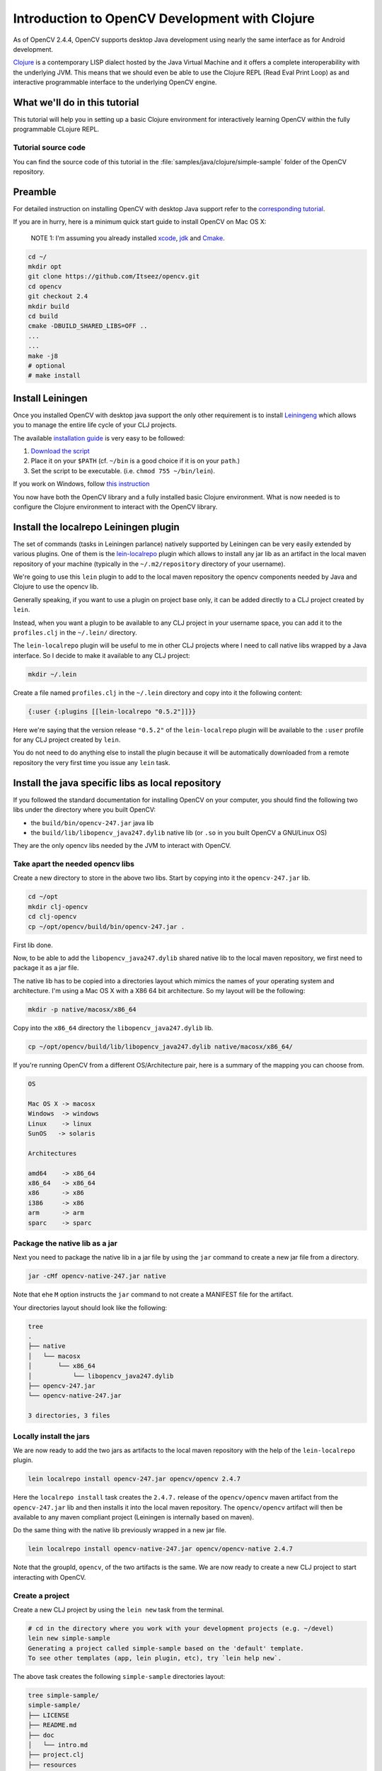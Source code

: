 .. _Clojure_Dev_Intro:

Introduction to OpenCV Development with Clojure
***********************************************

As of OpenCV 2.4.4, OpenCV supports desktop Java development using
nearly the same interface as for Android development.

`Clojure <http://clojure.org/>`_ is a contemporary LISP dialect hosted
by the Java Virtual Machine and it offers a complete interoperability
with the underlying JVM. This means that we should even be able to use
the Clojure REPL (Read Eval Print Loop) as and interactive programmable
interface to the underlying OpenCV engine.

What we'll do in this tutorial
==============================

This tutorial will help you in setting up a basic Clojure environment
for interactively learning OpenCV within the fully programmable
CLojure REPL.

Tutorial source code
--------------------

You can find the source code of this tutorial in the :file:`samples/java/clojure/simple-sample` folder of the OpenCV repository.



Preamble
========

For detailed instruction on installing OpenCV with desktop Java support
refer to the `corresponding tutorial <http://docs.opencv.org/2.4.4-beta/doc/tutorials/introduction/desktop_java/java_dev_intro.html>`_.

If you are in hurry, here is a minimum quick start guide to install
OpenCV on Mac OS X:

    NOTE 1: I'm assuming you already installed
    `xcode <https://developer.apple.com/xcode/>`_,
    `jdk <http://www.oracle.com/technetwork/java/javase/downloads/index.html>`_
    and `Cmake <http://www.cmake.org/cmake/resources/software.html>`_.

.. code:: bash

    cd ~/
    mkdir opt
    git clone https://github.com/Itseez/opencv.git
    cd opencv
    git checkout 2.4
    mkdir build
    cd build
    cmake -DBUILD_SHARED_LIBS=OFF ..
    ...
    ...
    make -j8
    # optional
    # make install

Install Leiningen
=================

Once you installed OpenCV with desktop java support the only other
requirement is to install
`Leiningeng <https://github.com/technomancy/leiningen>`_ which allows
you to manage the entire life cycle of your CLJ projects.

The available `installation guide <https://github.com/technomancy/leiningen#installation>`_ is very easy to be followed:

1. `Download the script <https://raw.github.com/technomancy/leiningen/stable/bin/lein>`_
2. Place it on your ``$PATH`` (cf. ``~/bin`` is a good choice if it is
   on your ``path``.)
3. Set the script to be executable. (i.e. ``chmod 755 ~/bin/lein``).

If you work on Windows, follow `this instruction <https://github.com/technomancy/leiningen#windows>`_

You now have both the OpenCV library and a fully installed basic Clojure
environment. What is now needed is to configure the Clojure environment
to interact with the OpenCV library.

Install the localrepo Leiningen plugin
=======================================

The set of commands (tasks in Leiningen parlance) natively supported by
Leiningen can be very easily extended by various plugins. One of them is
the `lein-localrepo <https://github.com/kumarshantanu/lein-localrepo>`_
plugin which allows to install any jar lib as an artifact in the local
maven repository of your machine (typically in the ``~/.m2/repository``
directory of your username).

We're going to use this ``lein`` plugin to add to the local maven
repository the opencv components needed by Java and Clojure to use the
opencv lib.

Generally speaking, if you want to use a plugin on project base only, it
can be added directly to a CLJ project created by ``lein``.

Instead, when you want a plugin to be available to any CLJ project in
your username space, you can add it to the ``profiles.clj`` in the
``~/.lein/`` directory.

The ``lein-localrepo`` plugin will be useful to me in other CLJ
projects where I need to call native libs wrapped by a Java interface.
So I decide to make it available to any CLJ project:

.. code:: bash

    mkdir ~/.lein

Create a file named ``profiles.clj`` in the ``~/.lein`` directory and
copy into it the following content:

.. code:: bash

    {:user {:plugins [[lein-localrepo "0.5.2"]]}}

Here we're saying that the version release ``"0.5.2"`` of the
``lein-localrepo`` plugin will be available to the ``:user`` profile for
any CLJ project created by ``lein``.

You do not need to do anything else to install the plugin because it
will be automatically downloaded from a remote repository the very first
time you issue any ``lein`` task.

Install the java specific libs as local repository
==================================================

If you followed the standard documentation for installing OpenCV on your
computer, you should find the following two libs under the directory
where you built OpenCV:

-  the ``build/bin/opencv-247.jar`` java lib
-  the ``build/lib/libopencv_java247.dylib`` native lib (or ``.so`` in
   you built OpenCV a GNU/Linux OS)

They are the only opencv libs needed by the JVM to interact with OpenCV.

Take apart the needed opencv libs
---------------------------------

Create a new directory to store in the above two libs. Start by copying
into it the ``opencv-247.jar`` lib.

.. code:: bash

    cd ~/opt
    mkdir clj-opencv
    cd clj-opencv
    cp ~/opt/opencv/build/bin/opencv-247.jar .

First lib done.

Now, to be able to add the ``libopencv_java247.dylib`` shared native lib
to the local maven repository, we first need to package it as a jar
file.

The native lib has to be copied into a directories layout which mimics
the names of your operating system and architecture. I'm using a Mac OS
X with a X86 64 bit architecture. So my layout will be the following:

.. code:: bash

    mkdir -p native/macosx/x86_64

Copy into the ``x86_64`` directory the ``libopencv_java247.dylib`` lib.

.. code:: bash

    cp ~/opt/opencv/build/lib/libopencv_java247.dylib native/macosx/x86_64/

If you're running OpenCV from a different OS/Architecture pair, here
is a summary of the mapping you can choose from.

.. code:: bash

        OS

        Mac OS X -> macosx
        Windows  -> windows
        Linux    -> linux
        SunOS   -> solaris

        Architectures

        amd64    -> x86_64
        x86_64   -> x86_64
        x86      -> x86
        i386     -> x86
        arm      -> arm
        sparc    -> sparc

Package the native lib as a jar
-------------------------------

Next you need to package the native lib in a jar file by using the
``jar`` command to create a new jar file from a directory.

.. code:: bash

    jar -cMf opencv-native-247.jar native

Note that ehe ``M`` option instructs the ``jar`` command to not create
a MANIFEST file for the artifact.

Your directories layout should look like the following:

.. code:: bash

    tree
    .
    ├── native
    │   └── macosx
    │       └── x86_64
    │           └── libopencv_java247.dylib
    ├── opencv-247.jar
    └── opencv-native-247.jar

    3 directories, 3 files

Locally install the jars
------------------------

We are now ready to add the two jars as artifacts to the local maven
repository with the help of the ``lein-localrepo`` plugin.

.. code:: bash

    lein localrepo install opencv-247.jar opencv/opencv 2.4.7

Here the ``localrepo install`` task creates the ``2.4.7.`` release of
the ``opencv/opencv`` maven artifact from the ``opencv-247.jar`` lib and
then installs it into the local maven repository. The ``opencv/opencv``
artifact will then be available to any maven compliant project
(Leiningen is internally based on maven).

Do the same thing with the native lib previously wrapped in a new jar
file.

.. code:: bash

    lein localrepo install opencv-native-247.jar opencv/opencv-native 2.4.7

Note that the groupId, ``opencv``, of the two artifacts is the same. We
are now ready to create a new CLJ project to start interacting with
OpenCV.

Create a project
----------------

Create a new CLJ project by using the ``lein new`` task from the
terminal.

.. code:: bash

    # cd in the directory where you work with your development projects (e.g. ~/devel)
    lein new simple-sample
    Generating a project called simple-sample based on the 'default' template.
    To see other templates (app, lein plugin, etc), try `lein help new`.

The above task creates the following ``simple-sample`` directories
layout:

.. code:: bash

    tree simple-sample/
    simple-sample/
    ├── LICENSE
    ├── README.md
    ├── doc
    │   └── intro.md
    ├── project.clj
    ├── resources
    ├── src
    │   └── simple_sample
    │       └── core.clj
    └── test
        └── simple_sample
            └── core_test.clj

    6 directories, 6 files

We need to add the two ``opencv`` artifacts as dependencies of the newly
created project. Open the ``project.clj`` and modify its dependencies
section as follows:

.. code:: bash

    (defproject simple-sample "0.1.0-SNAPSHOT"
      :description "FIXME: write description"
      :url "http://example.com/FIXME"
      :license {:name "Eclipse Public License"
                :url "http://www.eclipse.org/legal/epl-v10.html"}
      :dependencies [[org.clojure/clojure "1.5.1"]
                     [opencv/opencv "2.4.7"] ; added line
                     [opencv/opencv-native "2.4.7"]]) ;added line


Note that The Clojure Programming Language is a jar artifact too. This
is why Clojure is called an hosted language.

To verify that everything went right issue the ``lein deps`` task. The
very first time you run a ``lein`` task it will take sometime to
download all the required dependencies before executing the task
itself.

.. code:: bash

    cd simple-sample
    lein deps
    ...

The ``deps`` task reads and merges from the ``project.clj`` and the
``~/.lein/profiles.clj`` files all the dependencies of the
``simple-sample`` project and verifies if they have already been
cached in the local maven repository. If the task returns without
messages about not being able to retrieve the two new artifacts your
installation is correct, otherwise go back and double check that you
did everything right.

REPLing with OpenCV
-------------------

Now ``cd`` in the ``simple-sample`` directory and issue the following
``lein`` task:

.. code:: bash

    cd simple-sample
    lein repl
    ...
    ...
    nREPL server started on port 50907 on host 127.0.0.1
    REPL-y 0.3.0
    Clojure 1.5.1
        Docs: (doc function-name-here)
              (find-doc "part-of-name-here")
      Source: (source function-name-here)
     Javadoc: (javadoc java-object-or-class-here)
        Exit: Control+D or (exit) or (quit)
     Results: Stored in vars *1, *2, *3, an exception in *e

    user=>

You can immediately interact with the REPL by issuing any CLJ expression
to be evaluated.

.. code:: bash

    user=> (+ 41 1)
    42
    user=> (println "Hello, Clojure!")
    Hello, Clojure!
    nil
    user=> (defn foo [] (str "bar"))
    #'user/foo
    user=> (foo)
    "bar"

When ran from the home directory of a lein based project, even if the
``lein repl`` task automatically loads all the project dependencies, you
still need to load the opencv native library to be able to interact with
the OpenCV.

.. code:: bash

    user=> (clojure.lang.RT/loadLibrary org.opencv.core.Core/NATIVE_LIBRARY_NAME)
    nil

Then you can start interacting with OpenCV by just referencing the fully
qualified names of its classes.

    NOTE 2: `Here <http://docs.opencv.org/java/>`_ you can find the
    full OpenCV Java API.

.. code:: bash

    user=> (org.opencv.core.Point. 0 0)
    #<Point {0.0, 0.0}>

Here we created a two dimensions opencv ``Point`` instance. Even if all
the java packages included within the java interface to OpenCV are
immediately available from the CLJ REPL, it's very annoying to prefix
the ``Point.`` instance constructors with the fully qualified package
name.

Fortunately CLJ offer a very easy way to overcome this annoyance by
directly importing the ``Point`` class.

.. code:: bash

    user=> (import 'org.opencv.core.Point)
    org.opencv.core.Point
    user=> (def p1 (Point. 0 0))
    #'user/p1
    user=> p1
    #<Point {0.0, 0.0}>
    user=> (def p2 (Point. 100 100))
    #'user/p2

We can even inspect the class of an instance and verify if the value of
a symbol is an instance of a ``Point`` java class.

.. code:: bash

    user=> (class p1)
    org.opencv.core.Point
    user=> (instance? org.opencv.core.Point p1)
    true

If we now want to use the opencv ``Rect`` class to create a rectangle,
we again have to fully qualify its constructor even if it leaves in
the same ``org.opencv.core`` package of the ``Point`` class.

.. code:: bash

    user=> (org.opencv.core.Rect. p1 p2)
    #<Rect {0, 0, 100x100}>

Again, the CLJ importing facilities is very handy and let you to map
more symbols in one shot.

.. code:: bash

    user=> (import '[org.opencv.core Point Rect Size])
    org.opencv.core.Size
    user=> (def r1 (Rect. p1 p2))
    #'user/r1
    user=> r1
    #<Rect {0, 0, 100x100}>
    user=> (class r1)
    org.opencv.core.Rect
    user=> (instance? org.opencv.core.Rect r1)
    true
    user=> (Size. 100 100)
    #<Size 100x100>
    user=> (def sq-100 (Size. 100 100))
    #'user/sq-100
    user=> (class sq-100)
    org.opencv.core.Size
    user=> (instance? org.opencv.core.Size sq-100)
    true

Obviously you can call methods on instances as well.

.. code:: bash

    user=> (.area r1)
    10000.0
    user=> (.area sq-100)
    10000.0

Or modify the value of a member field.

.. code:: bash

    user=> (set! (.x p1) 10)
    10
    user=> p1
    #<Point {10.0, 0.0}>
    user=> (set! (.width sq-100) 10)
    10
    user=> (set! (.height sq-100) 10)
    10
    user=> (.area sq-100)
    100.0

Mimic the OpenCV Java Tutorial Sample in the REPL
-------------------------------------------------

Let's now try to port to Clojure the `opencv java tutorial sample <http://docs.opencv.org/2.4.4-beta/doc/tutorials/introduction/desktop_java/java_dev_intro.html>`_.
Instead of writing it in a source file we're going to evaluate it at the
REPL.

Following is the original Java source code of the cited sample.

.. code:: java

    import org.opencv.core.Mat;
    import org.opencv.core.CvType;
    import org.opencv.core.Scalar;

    class SimpleSample {

      static{ System.loadLibrary("opencv_java244"); }

      public static void main(String[] args) {
        Mat m = new Mat(5, 10, CvType.CV_8UC1, new Scalar(0));
        System.out.println("OpenCV Mat: " + m);
        Mat mr1 = m.row(1);
        mr1.setTo(new Scalar(1));
        Mat mc5 = m.col(5);
        mc5.setTo(new Scalar(5));
        System.out.println("OpenCV Mat data:\n" + m.dump());
      }

    }

Add injections to the project
-----------------------------

Before start coding, we'd like to eliminate the boring need of
interactively loading the native opencv lib any time we start a new REPL
to interact with it.

First, stop the REPL by evaluating the ``(exit)`` expression at the REPL
prompt.

.. code:: bash

    user=> (exit)
    Bye for now!

Then open your ``project.clj`` file and edit it as follows:

.. code:: bash

    (defproject simple-sample "0.1.0-SNAPSHOT"
      ...
      :injections [(clojure.lang.RT/loadLibrary org.opencv.core.Core/NATIVE_LIBRARY_NAME)])

Here we're saying to load the opencv native lib anytime we run the REPL
in such a way that we have not anymore to remember to manually do it.

Rerun the ``lein repl`` task

.. code:: bash

    lein repl
    nREPL server started on port 51645 on host 127.0.0.1
    REPL-y 0.3.0
    Clojure 1.5.1
        Docs: (doc function-name-here)
              (find-doc "part-of-name-here")
      Source: (source function-name-here)
     Javadoc: (javadoc java-object-or-class-here)
        Exit: Control+D or (exit) or (quit)
     Results: Stored in vars *1, *2, *3, an exception in *e

    user=>

Import the interested OpenCV java interfaces.

.. code:: bash

    user=> (import '[org.opencv.core Mat CvType Scalar])
    org.opencv.core.Scalar

We're going to mimic almost verbatim the original OpenCV java tutorial
to:

-  create a 5x10 matrix with all its elements intialized to 0
-  change the value of every element of the second row to 1
-  change the value of every element of the 6th column to 5
-  print the content of the obtained matrix

.. code:: bash

    user=> (def m (Mat. 5 10 CvType/CV_8UC1 (Scalar. 0 0)))
    #'user/m
    user=> (def mr1 (.row m 1))
    #'user/mr1
    user=> (.setTo mr1 (Scalar. 1 0))
    #<Mat Mat [ 1*10*CV_8UC1, isCont=true, isSubmat=true, nativeObj=0x7fc9dac49880, dataAddr=0x7fc9d9c98d5a ]>
    user=> (def mc5 (.col m 5))
    #'user/mc5
    user=> (.setTo mc5 (Scalar. 5 0))
    #<Mat Mat [ 5*1*CV_8UC1, isCont=false, isSubmat=true, nativeObj=0x7fc9d9c995a0, dataAddr=0x7fc9d9c98d55 ]>
    user=> (println (.dump m))
    [0, 0, 0, 0, 0, 5, 0, 0, 0, 0;
      1, 1, 1, 1, 1, 5, 1, 1, 1, 1;
      0, 0, 0, 0, 0, 5, 0, 0, 0, 0;
      0, 0, 0, 0, 0, 5, 0, 0, 0, 0;
      0, 0, 0, 0, 0, 5, 0, 0, 0, 0]
    nil

If you are accustomed to a functional language all those abused and
mutating nouns are going to irritate your preference for verbs. Even
if the CLJ interop syntax is very handy and complete, there is still
an impedance mismatch between any OOP language and any FP language
(bein Scala a mixed paradigms programming language).

To exit the REPL type ``(exit)``, ``ctr-D`` or ``(quit)`` at the REPL
prompt.

.. code:: bash

    user=> (exit)
    Bye for now!

Interactively load and blur an image
------------------------------------

In the next sample you will learn how to interactively load and blur and
image from the REPL by using the following OpenCV methods:

-  the ``imread`` static method from the ``Highgui`` class to read an
   image from a file
-  the ``imwrite`` static method from the ``Highgui`` class to write an
   image to a file
-  the ``GaussianBlur`` static method from the ``Imgproc`` class to
   apply to blur the original image

We're also going to use the ``Mat`` class which is returned from the
``imread`` method and accpeted as the main argument to both the
``GaussianBlur`` and the ``imwrite`` methods.

Add an image to the project
---------------------------

First we want to add an image file to a newly create directory for
storing static resources of the project.

.. image:: images/lena.png
   :alt: Original Image
   :align: center

.. code:: bash

    mkdir -p resources/images
    cp ~/opt/opencv/doc/tutorials/introduction/desktop_java/images/lena.png resource/images/

Read the image
--------------

Now launch the REPL as usual and start by importing all the OpenCV
classes we're going to use:

.. code:: bash

    lein repl
    nREPL server started on port 50624 on host 127.0.0.1
    REPL-y 0.3.0
    Clojure 1.5.1
        Docs: (doc function-name-here)
              (find-doc "part-of-name-here")
      Source: (source function-name-here)
     Javadoc: (javadoc java-object-or-class-here)
        Exit: Control+D or (exit) or (quit)
     Results: Stored in vars *1, *2, *3, an exception in *e

    user=> (import '[org.opencv.core Mat Size CvType]
                   '[org.opencv.highgui Highgui]
                   '[org.opencv.imgproc Imgproc])
    org.opencv.imgproc.Imgproc

Now read the image from the ``resources/images/lena.png`` file.

.. code:: bash

    user=> (def lena (Highgui/imread "resources/images/lena.png"))
    #'user/lena
    user=> lena
    #<Mat Mat [ 512*512*CV_8UC3, isCont=true, isSubmat=false, nativeObj=0x7f9ab3054c40, dataAddr=0x19fea9010 ]>

As you see, by simply evaluating the ``lena`` symbol we know that
``lena.png`` is a ``512x512`` matrix of ``CV_8UC3`` elements type. Let's
create a new ``Mat`` instance of the same dimensions and elements type.

.. code:: bash

    user=> (def blurred (Mat. 512 512 CvType/CV_8UC3))
    #'user/blurred
    user=>

Now apply a ``GaussianBlur`` filter using ``lena`` as the source matrix
and ``blurred`` as the destination matrix.

.. code:: bash

    user=> (Imgproc/GaussianBlur lena blurred (Size. 5 5) 3 3)
    nil

As a last step just save the ``blurred`` matrix in a new image file.

.. code:: bash

    user=> (Highgui/imwrite "resources/images/blurred.png" blurred)
    true
    user=> (exit)
    Bye for now!

Following is the new blurred image of Lena.

.. image:: images/blurred.png
   :alt: Blurred Image
   :align: center

Next Steps
==========

This tutorial only introduces the very basic environment set up to be
able to interact with OpenCV in a CLJ REPL.

I recommend any Clojure newbie to read the `Clojure Java Interop chapter <http://clojure.org/java_interop>`_ to get all you need to know
to interoperate with any plain java lib that has not been wrapped in
Clojure to make it usable in a more idiomatic and functional way within
Clojure.

The OpenCV Java API does not wrap the ``highgui`` module
functionalities depending on ``Qt`` (e.g. ``namedWindow`` and
``imshow``. If you want to create windows and show images into them
while interacting with OpenCV from the REPL, at the moment you're left
at your own. You could use Java Swing to fill the gap.


License
-------

Copyright © 2013 Giacomo (Mimmo) Cosenza aka Magomimmo

Distributed under the Eclipse Public License either version 1.0 or (at
your option) any later version.
